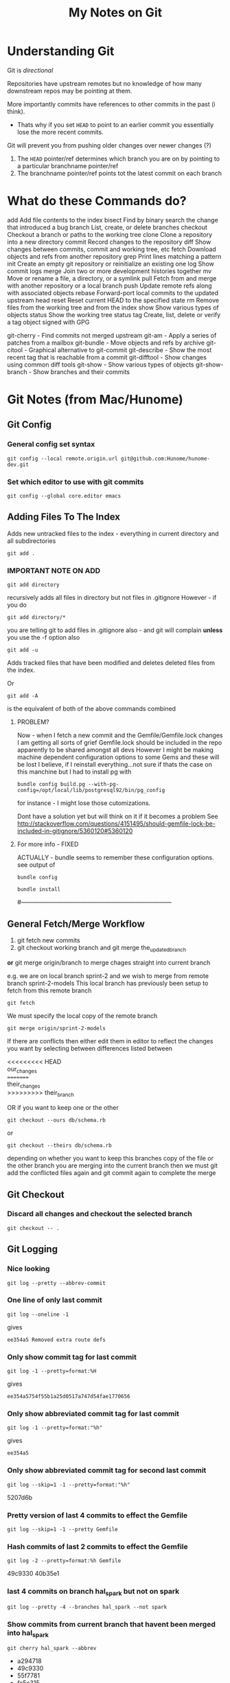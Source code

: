 #+TITLE: My Notes on Git

* Understanding Git
Git is /directional/

Repositories have upstream remotes but no knowledge of how many downstream repos may be pointing at them.

More importantly commits have references to other commits in the past (i think).
 - Thats why if you set =HEAD= to point to an earlier commit you essentially lose the more recent commits.

Git will prevent you from pushing older changes over newer changes (?)

1. The =HEAD= pointer/ref determines which branch you are on by pointing to a particular branchname pointer/ref
2. The branchname pointer/ref points tot the latest commit on each branch

* What do these Commands do?
# Separate into:
# * Porcelain
# * Plumbing
   add        Add file contents to the index
   bisect     Find by binary search the change that introduced a bug
   branch     List, create, or delete branches
   checkout   Checkout a branch or paths to the working tree
   clone      Clone a repository into a new directory
   commit     Record changes to the repository
   diff       Show changes between commits, commit and working tree, etc
   fetch      Download objects and refs from another repository
   grep       Print lines matching a pattern
   init       Create an empty git repository or reinitialize an existing one
   log        Show commit logs
   merge      Join two or more development histories together
   mv         Move or rename a file, a directory, or a symlink
   pull       Fetch from and merge with another repository or a local branch
   push       Update remote refs along with associated objects
   rebase     Forward-port local commits to the updated upstream head
   reset      Reset current HEAD to the specified state
   rm         Remove files from the working tree and from the index
   show       Show various types of objects
   status     Show the working tree status
   tag        Create, list, delete or verify a tag object signed with GPG

   git-cherry - Find commits not merged upstream
   git-am - Apply a series of patches from a mailbox
   git-bundle - Move objects and refs by archive
   git-citool - Graphical alternative to git-commit
   git-describe - Show the most recent tag that is reachable from a commit
   git-difftool - Show changes using common diff tools
   git-show - Show various types of objects
   git-show-branch - Show branches and their commits


* Git Notes (from Mac/Hunome)
** Git Config
*** General config set syntax
: git config --local remote.origin.url git@github.com:Hunome/hunome-dev.git
*** Set which editor to use with git commits
: git config --global core.editor emacs
** Adding Files To The Index
Adds new untracked files to the index - everything in current directory and all subdirectories
: git add .  

*** IMPORTANT NOTE ON ADD
: git add directory 
recursively adds all files in directory but not files in .gitignore
However - if you do
: git add directory/* 
you are telling git to add files in .gitignore also - and git will complain  
*unless* you use the -f option also

: git add -u 
Adds tracked files that have been modified and deletes deleted files from the index.

Or
: git add -A 
is the equivalent of both of the above commands combined

**** PROBLEM?
Now - when I fetch a new commit and the Gemfile/Gemfile.lock changes I am getting all sorts of grief
Gemfile.lock should be included in the repo apparently to be shared amongst all devs
However I might be making machine dependent configuration options to some Gems and these 
will be lost I believe, if I reinstall everything...not sure if thats the case on this manchine
but I had to install pg with 
: bundle config build.pg --with-pg-config=/opt/local/lib/postgresql92/bin/pg_config
for instance - I might lose those cutomizations.

Dont have a solution yet but will think on it if it becomes a problem
See
http://stackoverflow.com/questions/4151495/should-gemfile-lock-be-included-in-gitignore/5360120#5360120
**** For more info - FIXED
ACTUALLY - bundle seems to remember these configuration options.
see output of 
: bundle config
# then run
: bundle install
# and it all updated fine.
#---------------------------------------------------------------------------
** General Fetch/Merge Workflow
1. git fetch new commits                                                                         
2. git checkout working branch and git merge the_updated_branch
*or* git merge origin/branch to merge chages straight into current branch


e.g. we are on local branch sprint-2 and we wish to merge from remote branch sprint-2-models
This local branch has previously been setup to fetch from this remote branch
: git fetch
We must specify the local copy of the remote branch
: git merge origin/sprint-2-models 

If there are conflicts then either edit them in editor to reflect the changes you want
by selecting between differences listed between 
#+BEGIN_VERSE
<<<<<<<<< HEAD 
our_changes 
========= 
their_changes 
>>>>>>>>> their_branch
#+END_VERSE
OR if you want to keep one or the other
: git checkout --ours db/schema.rb
or
: git checkout --theirs db/schema.rb
depending on whether you want to keep this branches copy of the file or the other 
branch you are merging into the current branch
then we must git add the conflicted files again
and git commit again to complete the merge

** Git Checkout
*** Discard all changes and checkout the selected branch
: git checkout -- .
** Git Logging
*** Nice looking
: git log --pretty --abbrev-commit 
*** One line of only last commit
: git log --oneline -1
gives
: ee354a5 Removed extra route defs
*** Only show commit tag for last commit
: git log -1 --pretty=format:%H
gives
: ee354a5754f55b1a25d0517a747d54fae1770656
*** Only show abbreviated commit tag for last commit
: git log -1 --pretty=format:"%h"
gives
: ee354a5
*** Only show abbreviated commit tag for second last commit
: git log --skip=1 -1 --pretty=format:"%h"
5207d6b
*** Pretty version of last 4 commits to effect the Gemfile
: git log --skip=1 -1 --pretty Gemfile
*** Hash commits of last 2 commits to effect the Gemfile
: git log -2 --pretty=format:%h Gemfile
49c9330
40b35e1
*** last 4 commits on branch hal_spark but not on spark
: git log --pretty -4 --branches hal_spark --not spark
*** Show commits from current branch that havent been merged into hal_spark
: git cherry hal_spark --abbrev
+ a294718
+ 49c9330
+ 55f7781
+ fc5c315
+ bb37541
+ 5207d6b
+ ee354a5
*** List changes in Gemfile between last commits of two branches
: git diff spark..hal_spark Gemfile.lock
*** Output a rough graphical drawing of everything  
: git log --graph --oneline --all
*** Add all new files and then untrack those you dont want
: git add -A
: git rm --cached FILE_NAME 
*IMPORTANT* - if you leave out the --cached flag then git will remove the actual file from your working tree

** Diff
*** List changes in Gemfile between last commits of two branches
: git diff spark..hal_spark Gemfile.lock
*** Can also do diff showing only changes on particular directories/paths in different branches
: git diff merge..hal db/migrate/
*** Show all changes beteen two branches *except* for certain paths
show all files that changed except for those in the =public= directory:
: git diff --name-only HEAD..temp-heroku-push | grep -v '^public/'
*** Show the diff between last commit and third last commit
: git diff HEAD^^^ HEAD app/views/home/_modals.html.erb

** Tracking Remote Branches
*** Show which local branches track which remote files
: git remote show origin
*** More info on tracking and local to remote branch configuration:
: git config --local -l
*** Syntax for push and which branch goes where
: git push remote_name source_ref:destination_branch
*** List the commits which have remotes/origins/sparks in their "ancestry"
: git branch --contains remotes/origin/spark
*** This branch will now track remote/origin/spark and will fetch/puch/pull to/from 
: git checkout --track origin/spark
*** The "checkout -b" option creates a branch and then switches to it"
: git checkout --track -b haml origin/haml
or more briefly
: git checkout -t origin/haml
*** From stack-overflow: How to set an existing branch to track a remote branch
USING Git 1.8.0:
Given a branch foo and a remote upstream:
: git branch -u upstream/foo
Or, if local branch foo is not the current branch:
: git branch -u upstream/foo foo
USING Git 1.7.0:
: git branch --set-upstream foo upstream/foo

** git show 
*** show a file from one commit
: git show 59edf908ddfae46ead7b80f02609778b9bc5aace:app/views/home/_modals.html.erb


* Git

** As compared to Mercurial
http://stackoverflow.com/questions/1598759/git-and-mercurial-compare-and-contrast/1599930#1599930
** Terminology and features

|--------------+---------------------------------------------------------------------------------------------------------------|
| Term         | Meaning                                                                                                       |
|--------------+---------------------------------------------------------------------------------------------------------------|
| Tree         | Um - think it means a commit                                                                                  |
| refspec      | I think this is like a valid reference to a commit/tree                                                       |
| blob         | This is the hash of a file i think                                                                            |
| fast-forward | When you are merging branches if one branch is essentially just the ancestor of another git will, by default, |
|              | try to 'fast-forward' the merge - it wont create a new commit with both branches as parents but instead       |
|              | will just  update the branch pointer to point to the newest commit.                                           |
|              | By contrast a merge commit will not include the intermediate commits in the master branch.                    |
|              | Only the new merge commit is included.                                                                        |
|              |                                                                                                               |
|--------------+---------------------------------------------------------------------------------------------------------------|
*** Features/Explanations of some commands
**** Git Cherry-Pick
This seems to be for merging only certain commits from one branch to another
**** Git Rebase
  - This seems to be for when you only want to apply all the changes you have made on one branch to another as one mega-commit
  - Like doing git diff between two branches and then applying a patch
  - Ends up the same as merging but you dont have a bunch of intermediate commits

**** Git merge-file
Takes a common ancestor and two divergent files and merges changes into one of the files
From man page
#+BEGIN_VERSE
     git merge-file [-L <current-name> [-L <base-name> [-L <other-name>]]]
               [--ours|--theirs|--union] [-p|--stdout] [-q|--quiet] [--marker-size=<n>]
               <current-file> <base-file> <other-file>

       git merge-file incorporates all changes that lead from the <base-file> to <other-file> into <current-file>.
       The result ordinarily goes into <current-file>. git merge-file is useful for combining separate changes to
       an original. Suppose <base-file> is the original, and both <current-file> and <other-file> are modifications
       of <base-file>, then git merge-file combines both changes.
#+END_VERSE
** NEVER add .gitconfig to your repo
If you do a merge and get 
: <<<<<<
: ======
: >>>>>>>
in your file git wont work
** You can clone from anywhere - local, remote
 - Doesn't have to be a remote site - you can clone from any directory with a git repo
 - You have to clone though to get a repo somewhere - you cant "push" your repo to another empty directory...i dont think
   - *UPDATE - YES YOU CAN* - see [[*Pushing%20to%20a%20bare%20repository][Pushing to a bare repository]]
   - This implies we have a real "flowchart" of upstream and downstream repos
 - What if we cloned a repo and then added that clone as a remote in the /original/ repo? Could we then push and pull to one another?
   - Not sure about that. I think i tried stuff before and i couldnt push and pull to the same branch.
   - It was like i needed a third upstream repository for both to work from...

** Cloning a bare repository
This checks out the repo but doesnt create working directory based on it:
: git clone --bare gitname.git
** Pushing to a bare repository
You need the command 
: git init --bare gitname.git
#+BEGIN_VERSE
~/project $ git init
~/project $ git add .
~/project $ git commit -m "first commit"
~/project $ cd ~/Google\ Drive/git

~/Google\ Drive/git $ git init --bare project.git
~/Google\ Drive/git $ cd ~/project

~/project $ git remote add origin ~/Google\ Drive/git/project.git
~/project $ git push -u origin master
#+END_VERSE
** Gitignore
*** Comments
Any line beginning with #
: # a comment
*** Ignoring everything *except* a particular file/directory
A ! sign will reverse a particular command

You may get into trouble if you are trying to include something that is deeply nested in a previously ignored directory however.
This is from Stack Overflow:
#+BEGIN_VERSE
# First, ignore everything
*
# Now, whitelist anything that's a directory
!*/
# And all the file types you're interested in.
!*.one
!*.two
!*.etc
#+END_VERSE
*** Problem with =vim_runtime=
Trying to work with "negated include" syntax like this:
: .vim_runtime/*
: !.vim_runtime/my_configs.vim
*BUT* - vim_runtime is a git repo itself 
 - e.g. its invisible to us......FUCK
 - I kind of need that my_config file inside there - should it be symlinked from =vim_runtime= to somewhere else?
 - is there a better solution?
** Removing/"Untracking" stuff
*** A good Summary or =git rm=, =git rm --CACHED=, =git reset HEAD= etc
#+BEGIN_VERSE
git rm will remove entries from the staging area. This is a bit different from git reset HEAD which "unstages" files. By "unstage" I mean it reverts the staging area to what was there before we started modifying things. git rm on the other hand just kicks the file off the stage entirely, so that it's not included in the next commit snapshot, thereby effectively deleting it.

By default, a git rm file will remove the file from the staging area entirely and also off your disk > (the working directory). To leave the file in the working directory, you can use git rm --cached.
#+END_VERSE
 - =git rm file= pretty much equivalent of deleting something, adding that deletion to the index and then committing
*** Removing Stuff you have added to the branch/index without deleting it from your "working tree"
: git rm --CACHED
This will effectively delete stuff from the working index so that you need to 
: git add -u
so that these files are not included in the next commit.

But although they are lsited by =git status= as being deleted they will still exist on your normal filesystem.
** Checkout a branch for inspection but not for adding any permanent work
=HEAD= will not be pointed at branchref
: git checkout --detach branch
What this means is that if you then checkout another branch (even if you have made commits in the meantime) that there will be no ref pointing to these new commits. Being unreachable they will eventually be garbage collected.

This is equivalent to checking out a non-ref commit
: git checkout fgh452ab12..

If you wish to make any commits permanent you must either create a new branch or tag the commit
** Checkout particular files/directories from another commit/branch
: git checkout source_branch <paths>...
Then
: git add <paths>...
etc
** What does checkout do exactly?
From man page
#+BEGIN_QUOTE
       Updates files in the working tree to match the version in the index or the specified tree. If no paths are
       given, git checkout will also update HEAD to set the specified branch as the current branch.
#+END_QUOTE
 1. If you give it only a branch/commit then it will update the working tree to that commit
    1. By default checkouts of other branches wont proceed if the index or working tree does not match =HEAD=.
 2. If you give it a *path and a branch* then it will update the index and then the working tree from that commit
 3. If you give it a *path without a branch* then it will update the working tree from the index

#+BEGIN_VERSE
The reason for this is that git checkout has two very different modes of operation, depending on whether you supply a path or not. If you do supply a path it doesn't change HEAD at all, it just "updates the named paths in the working tree from the index file, or from a named <tree-ish> (most often a commit)".  This only updates the paths that were actually present in that other commit.
#+END_VERSE
** Tags 
- are like alternate names, references.
- Must be unique on both remote and local branches
** Git reset - soft vs hard etc
The syntax is 
: git reset [<mode>] [<commit>]
 - A 'soft' commit will just point the =HEAD= ref at the commit
 - A 'hard' reset will throw away all changes in the index and the working tree and revert both to the named commit
 - A 'mixed' reset will reset the index but /not/ the working tree. This is the default.
 - A 'merge reset... 
 - A 'keep' reset... 
** Show/List Things
*** Graphical git general
: git gui
*** Show pretty much anything from another branch/commit
: git show commit:path
For example
: git show origin/new_linux:.vim_runtime/vimrcs/hal.vim 
Bash completion even works in the other commits making this pretty awesome
*** Show all files in a commit
Need the -r flag to make it recursive:
: git ls-tree --name-only -r 5ff6ef6dccd7f57d30c2bcc9c3fb203a25930e12
**** Show all files in the current branch
: git ls-tree HEAD
You can restrict this to paths by supplying a UNIX file pattern arg e.g.:
: git ls-tree HEAD .emac*
: 100644 blob 0f17acf384ee26238e6e252e7f74a2f04f504a6b	.emacs
: 040000 tree 2af4f2ee8668537a843940323d507b1442deb250	.emacs.d
***** Show similar but only for a subdirectory e.g. 'app'
: git ls-tree -r HEAD app
*** Show files which have changed between different branches
: git diff --name-only branch1..branch2
*** Show changes between specific commits
**** General form between arbitrary commits
: git diff commit_sha1..commit_sha1
**** Show diffs from the last commit
: git diff HEAD..HEAD^
This is equivalent
: git diff ..HEAD^
*** Show all untracked files
The following only seem to go one level deep
: git ls-files --other --exclude-standard
*** Show all changes in a commit
: git diff-tree --name-only -r <commit-ish>

*** Show all branches that match a given pattern
git branch --list pattern
e.g.
$ git branch --list *green*
> * mdl19-greenmedicine
*** Show if the current branch contains another branch
Several graphical methods might give you all this info at once but best might be:
: git branch --contains other-branch
*** Show log on remote branch
This will only show what you have last fetched (i.e. its the "local-remote")
: git log -2 origin/mdl19-greenmedicine
*** List all files in a branch/commit (recursively)
: git ls-tree -r branch
: git ls-tree -r branch | wc -l
: git diff --name-only branch | wc -l
*** Show a list of git branches, ordered by most recent commit
Only local branches:
: git for-each-ref --sort=-committerdate refs/heads/
Only remote branches:
: git for-each-ref --sort=-committerdate refs/remotes
Both:
: git for-each-ref --sort=-committerdate refs
** Generate a patch file from the diff of two commits
Order is important branch1..branch2 will make patch to go from branch1 to branch2
: git diff -p commit_sha1..commit_sha1 > output_file.patch
** Merging from a specific tag
$ git merge tag
** How to tell if you can or cant do a forced push
: git remote -v
if repository has an ssh protocol prefix such as:
: origin  git+ssh://git.catalyst.net.nz/git/private/moodle-r2.git (fetch)
: origin  git+ssh://git.catalyst.net.nz/git/private/moodle-r2.git (push)
then you wont be allowed to do 
: git push origin my_branch -f
** What bevan did:
git branch updates_2012_11-core-upgrade
git checkout updates_2012_11-core-upgrade
git checkout upstream/catalyst-6.x
git checkout -b catalyst-6.x
git pull upstream catalyst-6.x
git checkout updates_2012_11-core-upgrade
git merge catalyst-6.x

What i did:
git branch updates_2012_11-core-upgrade
git checkout updates_2012_11-core-upgrade
git merge upstream/catalyst-6.x



Querying Drupal node_type table
SELECT type, name, module, has_title, title_label, has_body, body_label, custom, modified, locked, orig_type FROM node_type;
** What does -- mean?
Its just syntax to separate the branch name from the filenames e.g.
: git checkout screencast -- file1 file2
** Problems & Troubleshooting
*** Git wont add files from a directory

If you add a folder containing a git repository to your git repository the contents of that folder will 
by default be invisible to git and it will not add them even if you add the enclosing directory.

To get out of this:

rename the folder a couple of times
or more properly
: git rm --cached  /path/to/directory

** Recovering from a bad git commit
*** The naughty way

WARNING this will lose all your latest changes you have done also...

Find the last good commit you did
checkout that branch
: git checkout 6gfgsgdhsghjghjgsy78798
do 
: git clean -fd 
to delete later commits (i think)
do 
: git branch -D updates_2012_11
To delete the current branchx
create a new branch
: git branch  updates_2012_11
checkout that branch
: git checkout  updates_2012_11
Now heres the really bad bit:
: git push origin updates_2012_11 -f
This will force the upstream branch to match the local branch and get rid of later commits
Its only OK if you are the only one working on that branch.

Now you have to start from the beginning and redo the changes

** Setting up a git repo in Google Drive

   Pretty cool - just clone from something - a directory - and then you have a mobile private git repository
   e.g.
: ( cd ~/Google\ Drive/org-docs/; git clone ~/Documents/Org-Docs .)
and thats all there. Nobody can read it and I can acccess it anywhere. All for free.
 - *Also* - if I store my org-mode notes then the links between them might still work despite being on different machines
   - though =~/Google\ Drive/org-docs/= is going to be expanded to =/User/Hal/Google\ Drive/org-docs/=
*** Hmmmm - a bad idea?
    http://stackoverflow.com/questions/11296947/xcode-git-issues-with-google-drive-dropbox

*** Here seems to be the problem - not sure i got this right
 - Just say you are working in a repository stored on Google Drive
 - You are on one branch called /master/
 - You are also on another machine and you work in the Google Drive remote folder
 - When you connect Google Drive on the other machine, which might not even be on the same machine it will try to sync your files
 - Wait that makes no sense - you cant be on different branches in the same remote directory 

*** The Problem Take 2 
 - OK say you are using your Google Drive to store remote wrking repos
 - You start off with two machines in exactly the same state.
   - From same repo, same branch etc
 - You branch on one machine, do some changes and then push to your local "Google Drive" Folder version of this remote
 - This changes the .git files in that folder
 - You have another machine and you also push to the local version of the remote *but it hasnt synced up the changes from the other machine yet* and its local version of the remote
from a repository stored on a have one branch of a project checked out on one branch - /master/
 - Then the changes might not synch well and the repo becomes corrupted?

*** Basically - you have two remote repos
 - That are local folders on different machines.
 - If they each sync properly between with the remote cloud storage at Google between commits then thats all fine
 - But if you push to one and then push to another without syncing in between then you are in trouble
*** Solutions?
**** Try to avoid syncing your "Git Repos" folder
 - Turn off local sync on that folder - it wont show up in your local Google Drive Folder
 - When you want to make changes you have to change the Preferences, push to or clone from it and then you /should/ unsynch from it.
 - Changes will get pushed to the server.
 - It means that you cant use it as a public repo for lots of people to work on but as a private repo for one person at a time, working on multiple machines - should be ok?
**** Work only on the Google Drive folder - dont clone/push or pull
 - So you create a repository on the GDrive folder and commit/branch etc.
 - When you work on other machine you merely sync up with the same folder and edit in it.
***** However means your 'build' might have to happen on GDrive and use a lot of space.

** Issues Related to Using Git to manage the evolution of files located directly in your home directory
*** Why do this?
We want to have git manage files like 
#+BEGIN_VERSE
.emacs
.vimrc
.bashrc
#+END_VERSE
across various machines
*** Why might this be tricky?
**** *Everything* in the user space of our computer is now potentially being tracked by a git repo
**** A lot of unrelated files that configure unrelated things, that we may even wish to track/synch quite differently across different machines are now being tracked by a single git repository
***** Theres no way to have two git repos to work on the same directory AFAIK
***** Means we have to think carefully about what we include in each branch/commit
**** If you switch branches (perhaps to one created on a different OS) things might get a bit crazy
**** All your other git repos are now effectively/potentially git submodules
     - This could be cool if you want to automatically update your documentation on one machine based on your main repo
     - ...or it could be disasterous
**** At any rate the whole thing makes me a bit nervous
*** Why its fundamentally different to usage of git for code stuff
**** In coding you are generally trying to keep everything synchronous across machines
     - yes? no?
       - Maybe its not that different
     - But i do feel that i would keep more of a distinction between the linux and the Mac branch for example
       - i.e. there would be no end goal to merge them all into a Master branch one day
     - We Probably want to sync /some stuff/ between all branches (=.emacs= file etc) but only track other stuff for the purposes of backup and comparison

**** In coding you are working in an isolated sub-branch - here potentially everything is tracked by git
 - This means we have to be much more careful
 - Pretty much every other git repository is now a submodule
*** Why its going to be very difficult to merge stuff from my linux branch into my Mac branch
1. I dont want them to be the same - I just want to get changes I make to one .emacs file on one machine OS and have them applied to my .emacs file on another machine/OS
2. Its really tough to understand these different branches

*** What should be synced across machines?
**** Definitely synced
Configuration files such as
#+BEGIN_VERSE
.emacs
.vimrc
.bashrc
.profile
.inputrc
#+END_VERSE
etc

Also, a properly done =.gitignore= file, which first excludes everything and then includes those things i have decided above to sync on each machine 

**** Not sure about synced
Files that are normally kind of managed by package managers in emacs
eg 
: .emacs.d/elpa/*
: .emacs.d/el-get/*
 - Should be pulled down locally on each machine?
   - Might get a bit troubling to do otherwise?
   - I think so
**** Not synced
***** .bundle/config
Would be nice but too volatile e.g.
: BUNDLE_BUILD__PG: --with-pg-config=/opt/local/lib/postgresql92/bin/pg_config
One machine might have a different version of postgres
*** How Do I deal with the problem of merging in branches that have files I dont actually wish to add
**** The Problem Summarized
  - I have stuff that is in the other branches that just shouldnt be there and I dont want to bring in because it will wreck my current stuff
    - The kind of =.emacs.d/elpa/*= type stuff of =.ssh/id_rsa= shit
  - The problem is 
    - i cant remove it from the remote branch /unless i check it out in the first place./
      - Can't I?
**** The Problem a bit different - git merge wont overwrite untracked files
 - Stuff in my current branch that isnt tracked wont be overwritten *even with the no-commit option*
 - This means i cant use that option.
 - Best alternative?
   1. Checkout files, reset head and add interactively?
      - No thanks
	- no merge history
	- Slower. Hassle.
   2. Force a merge
      - No.
   3. Get an empty directory, clone from this repo, checkout branch with extra tracked files, Prune it commit and push
   4. Create new branch, remove files you dont want to merge, new commit and then merge
   5. Track other files temporarily, merge no--commint (?), select files you want, untrack files.
      - This didn't work - i have changes in these file i havent committed. 
***** *Actually not a bad thing* - it will automatically warn me when there is a conflict...
***** But it also means git merges become directional
      - I could have a branch that tracks extra files that i /could merge changes into/ but that i /couldn't merge changes from/
      - Thats bad because if i had an OS X branch and a Linux branch I would want to merge changes from one to the other via a common branch that would track less files.
**** Only merge certain files from the other branch
  - Can be done in a number of ways
  - This one is closest to a "true" merge [[*Use%20-%20%3Dgit%20merge%20--no-commit%3D%20to%20interactively%20alter%20the%20merge%20-%20prob%20the%20best%20solution][Using "git merge --no-commit" to interactively alter a merge]]
***** Simplest but not the best - checkout only some files from the branch and then commit
Checkout files independently
: git checkout branchname -- file1 file2
However 
 - you wont have a branch in your history (i.e. a commit that has more than one commit as parent)
 - This is assuming you want the whole file from the other branch without any attempt to merge
***** Like above but after checking out file you can stage/commit only /portions/ of a file using =git add -p=
This wont produce a true merge in the git history either, if that is important.

But it should allow you to stage only certain parts of a file from another tree.

This will add the file to the index and the working directory
: git checkout other_branch file1
Unstage the new file
: git reset HEAD file1
Interactively select those parts of the file you want to keep (manual merge?)
: git add -p file1
***** Use =git checkout branch file= and =git add -p= and /then/ merge to create a merge in commit history
Still isn't a proper merge in your graph history and doesnt merge files with any you might already have.

From here:
http://stackoverflow.com/questions/7482650/git-merge-only-some-selected-pieces-of-source-code-across-a-few-files

Make a new temp branch
: git checkout -b temp_branch branch2
Checkout a file you want from the other branch
: git checkout branch1 /path/to/file/with_changes
Repeat step #2 for each file involved.
Then set your index to your original branch state (while keeping the checked out files in your working tree)
: git reset HEAD
and only stage the portions of the file changes that you want.
: git add -p 
: git commit
You now have the selective merge as a new commit.\\
I believe the purpose of this next bit (and making the temp branch) is to artificially show that this is a true merge when gits history is shown (they say a merge is only all or nothing):
: git checkout -f branch2
: git merge temp_branch

***** Use - =git merge --no-commit= to interactively alter the merge - *prob the best solution*
Best described here:
http://stackoverflow.com/a/7292109/935470

Do a merge that stops before it commits:
: git merge --no-commit branch2
This will put merged versions of files in both your index and working tree.\\
You can then unstage some changes, (checkout will update the index also)
: git checkout --ours
or all of them and add back only the ones you want (reset by default only changes the index)
: git reset HEAD
: git add path

Once you are ready you commit the changes and this should produce a proper commit.
***** Use - =git merge --squash=
1. Like =merge --no-commit= it will effectively update your index and working tree as if you had merged but will not produce a commit.
2. *Unlike* merge when you do commit it will not produce a tree history that shows a merge - it will look like the changes were just changes that you manually applied. i.e. The other branch will not be a parent of your new commit.

From the man page:
#+BEGIN_QUOTE
Produce the working tree and index state as if a real merge happened (except for the merge information),
but do not actually make a commit or move the HEAD, nor record $GIT_DIR/MERGE_HEAD to cause the next git
commit command to create a merge commit. This allows you to create a single commit on top of the current
branch whose effect is the same as merging another branch (or more in case of an octopus).
#+END_QUOTE
***** Split the other commit into several commits that only effect certain files
With interactive base - seems complex
http://plasmasturm.org/log/530/
**** Manually "Fix" the branches before commiting
 - I Could
   1. clone repo in a new, empty, temp directory
   2. checkout different branches
   3. remove things from the cache that might damage my setup
   4. Push them back to the remote
*** Things to do
**** Have a well managed .gitignore file
      - You can/should eliminate most directories so that git can /potentially/ only track a smaller number of files and directories
**** On a new machine/OS
       	- always start with a fresh branch with the default install.
       	- then merge things over from the other branch

*** Working Notes: The process of getting everything in order
**** Taking stock of what I currently have 
***** how i did it
Use something like:
: git log --graph --oneline --all
or 
: gitk --all
This will show a graph of all commits in all branches and in the case of gitk will show where the branch tags point.
***** ...and what I currently have
I have these important branches:
 - Airbook
 - remotes/origin/new_linux
 - remotes/origin/BigMac

These Branches have the following files currently tracked:
[[images/My\ Git\ Tools\ repo\ -\ files\ tracked\ on\ different\ branches.tiff][My Git Tools repo - files tracked on different branches]]
**** My Plan
***** DONE Create a new branch and try to merge AirBook and BigMac together
      - First Get BigMac uptoDate
***** TODO Then merge stuff from the NewLinux Branch
****** Temporarily add these files
: git add -f .vim_runtime/
: git add -f .gitconfig
: git add -f .ssh/
: git add -f .vim/

Then as soon as possible do 
: git checkout --ours path
for the above

****** Adding and deleting files in the middle of a merge
I tried to do 
: git rm --cached .ssh/config~
during the interrupted merge but it seemed to indicate i had to choose one or the other and merge.
i.e. Anything at least in: 
#+BEGIN_VERSE
 Unmerged paths:
   (use "git add <file>..." to mark resolution)

	both added:         .emacs
	both added:         .vimrc
#+END_VERSE
has to be at the end of the commit.

OTOH I could add new files to the commit and delete them.

I'm not sure about removing files that were part of the merge but did not have a merge conflict
*Yes you can!*

So as long as there isn't a merge conflict you can add or remove anything to the index before the commit.

If you rename something or put the contents in another file git will register it as a moved file as they will have the same sha-key
****** Merge
#+BEGIN_VERSE
.bash_logout
.bash_rc
.emacs
.inputrc
.vimrc
.emacs.d/packages/
.emacs.d/init_files
#+END_VERSE
****** Discard
#+BEGIN_VERSE
.gitignore_global
.viminfo
.vim/
.emacs.d/most
.ssh/most
#+END_VERSE
****** This is complex
#+BEGIN_VERSE
.bashrc_local  # This should prob be moved to a linux-specific version and other stuff factored out of .bashrc into a mac-specific one
#+END_VERSE
****** Keep this stuff but not in the same place
#+BEGIN_VERSE
origin/new_linux:.vim_runtime/vimrcs/hal.vim 
keymapping/
.ssh/config
#+END_VERSE
***** TODO Delete debian branch. Probably host somewhere else...

